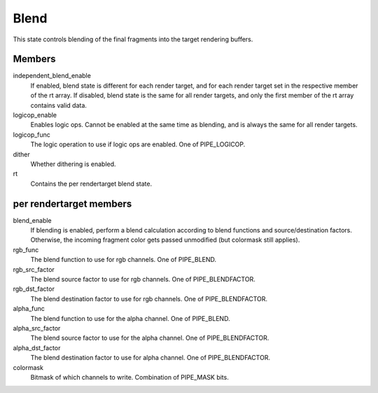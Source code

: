 .. _blend:

Blend
=====

This state controls blending of the final fragments into the target rendering
buffers.

Members
-------

independent_blend_enable
   If enabled, blend state is different for each render target, and
   for each render target set in the respective member of the rt array.
   If disabled, blend state is the same for all render targets, and only
   the first member of the rt array contains valid data.
logicop_enable
   Enables logic ops. Cannot be enabled at the same time as blending, and
   is always the same for all render targets.
logicop_func
   The logic operation to use if logic ops are enabled. One of PIPE_LOGICOP.
dither
   Whether dithering is enabled.
rt
   Contains the per rendertarget blend state.

per rendertarget members
------------------------

blend_enable
   If blending is enabled, perform a blend calculation according to blend
   functions and source/destination factors. Otherwise, the incoming fragment
   color gets passed unmodified (but colormask still applies).
rgb_func
   The blend function to use for rgb channels. One of PIPE_BLEND.
rgb_src_factor
   The blend source factor to use for rgb channels. One of PIPE_BLENDFACTOR.
rgb_dst_factor
   The blend destination factor to use for rgb channels. One of PIPE_BLENDFACTOR.
alpha_func
   The blend function to use for the alpha channel. One of PIPE_BLEND.
alpha_src_factor
   The blend source factor to use for the alpha channel. One of PIPE_BLENDFACTOR.
alpha_dst_factor
   The blend destination factor to use for alpha channel. One of PIPE_BLENDFACTOR.
colormask
   Bitmask of which channels to write. Combination of PIPE_MASK bits.
